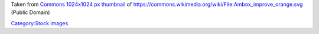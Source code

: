 Taken from `Commons 1024x1024 px thumbnail <https://upload.wikimedia.org/wikipedia/commons/thumb/8/81/Ambox_improve_orange.svg/1024px-Ambox_improve_orange.svg.png>`__ of https://commons.wikimedia.org/wiki/File:Ambox_improve_orange.svg (Public Domain)

`Category:Stock images <Category:Stock_images>`__
